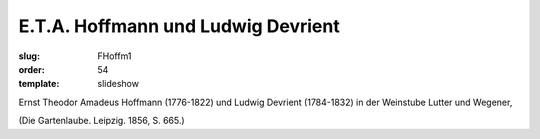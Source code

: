 E.T.A. Hoffmann und Ludwig Devrient
===================================

:slug: FHoffm1
:order: 54
:template: slideshow

Ernst Theodor Amadeus Hoffmann (1776-1822) und Ludwig Devrient (1784-1832) in der Weinstube Lutter und Wegener,

.. class:: source

  (Die Gartenlaube. Leipzig. 1856, S. 665.)
